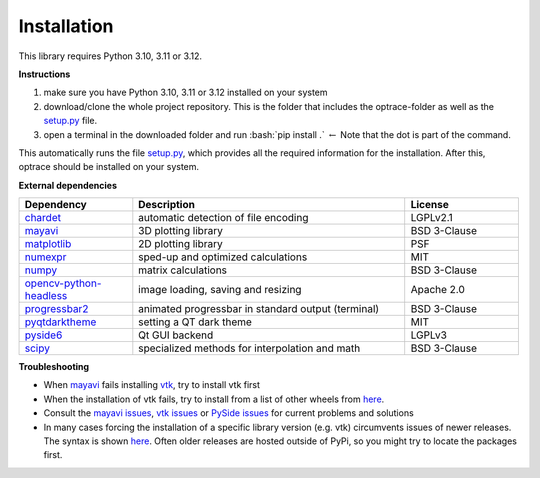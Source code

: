 .. _installation:

################
Installation
################

.. role:: python(code)
  :language: python
  :class: highlight

.. role:: bash(code)
  :language: bash
  :class: highlight

This library requires Python 3.10, 3.11 or 3.12.

**Instructions**

#. make sure you have Python 3.10, 3.11 or 3.12 installed on your system
#. download/clone the whole project repository. This is the folder that includes the optrace-folder as well as the `setup.py <https://github.com/drocheam/optrace/blob/main/setup.py>`_ file.
#. open a terminal in the downloaded folder and run :bash:`pip install .` :math:`\leftarrow` Note that the dot is part of the command.

This automatically runs the file `setup.py <https://github.com/drocheam/optrace/blob/main/setup.py>`_, which provides all the required information for the installation.
After this, optrace should be installed on your system. 


**External dependencies**

.. list-table:: 
   :widths: 250 600 250
   :header-rows: 1
   :align: left

   * - Dependency
     - Description
     - License
   * - `chardet <https://chardet.readthedocs.io/en/latest/>`_
     - automatic detection of file encoding
     - LGPLv2.1
   * - `mayavi <https://docs.enthought.com/mayavi/mayavi/>`_
     - 3D plotting library
     - BSD 3-Clause
   * - `matplotlib <https://matplotlib.org/stable/users/index>`_
     - 2D plotting library
     - PSF
   * - `numexpr <https://numexpr.readthedocs.io/en/latest/>`_
     - sped-up and optimized calculations
     - MIT
   * - `numpy <https://numpy.org/doc/stable/user/index.html#user>`_
     - matrix calculations
     - BSD 3-Clause
   * - `opencv-python-headless <https://pypi.org/project/opencv-python-headless/>`_
     - image loading, saving and resizing
     - Apache 2.0
   * - `progressbar2 <https://pypi.org/project/progressbar2/>`_
     - animated progressbar in standard output (terminal)
     - BSD 3-Clause
   * - `pyqtdarktheme <https://pypi.org/project/pyqtdarktheme/>`_
     - setting a QT dark theme
     - MIT
   * - `pyside6 <https://wiki.qt.io/Qt_for_Python>`_
     - Qt GUI backend
     - LGPLv3
   * - `scipy <https://scipy.github.io/devdocs/tutorial/index.html#user-guide>`_
     - specialized methods for interpolation and math
     - BSD 3-Clause


**Troubleshooting**

* When `mayavi <https://pypi.org/project/mayavi/>`__ fails installing `vtk <https://pypi.org/project/vtk/>`_, try to install vtk first

* When the installation of vtk fails, try to install from a list of other wheels from `here <https://docs.vtk.org/en/latest/advanced/available_python_wheels.html>`__.

* Consult the `mayavi issues <https://github.com/enthought/mayavi/issues>`__, `vtk issues <https://gitlab.kitware.com/vtk/vtk/-/issues>`__ or `PySide issues <https://bugreports.qt.io/projects/PYSIDE/issues/>`__ for current problems and solutions

* In many cases forcing the installation of a specific library version (e.g. vtk) circumvents issues of newer releases. The syntax is shown `here <https://stackoverflow.com/questions/5226311/installing-specific-package-version-with-pip/5226504#5226504>`__. Often older releases are hosted outside of PyPi, so you might try to locate the packages first.

